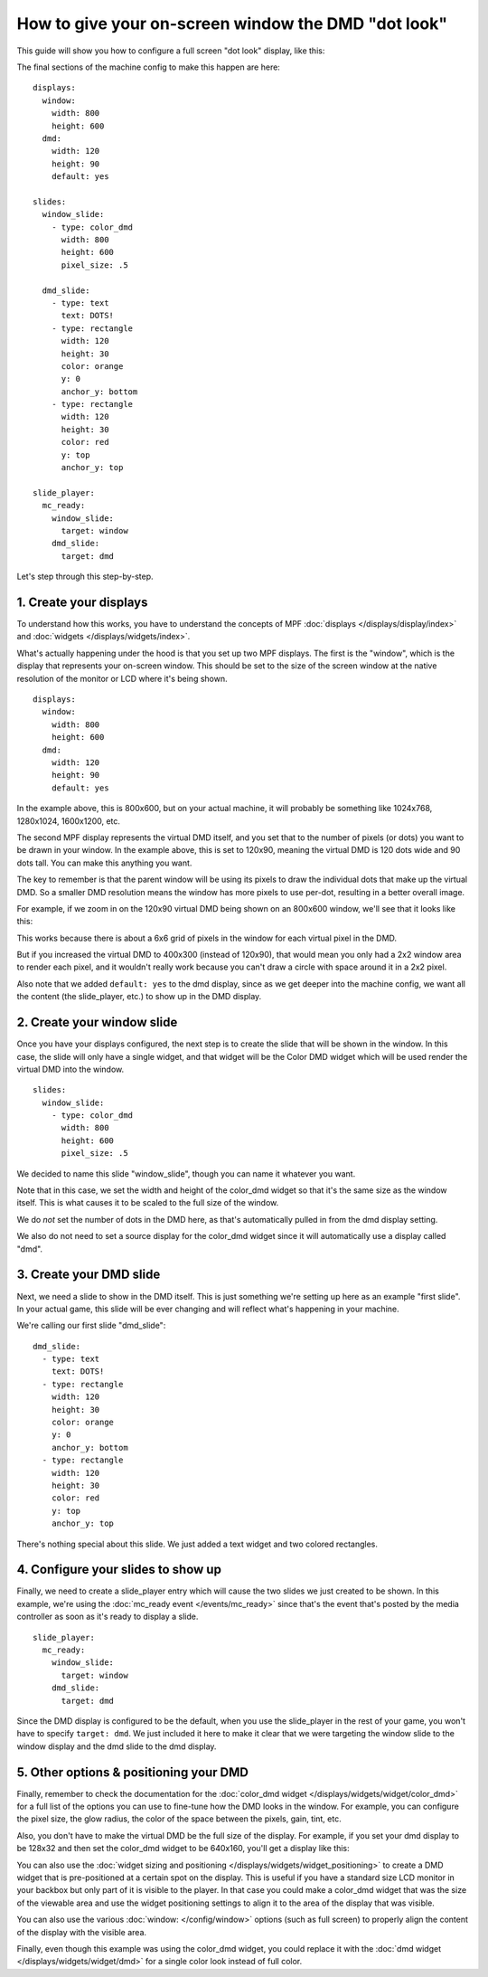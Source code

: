 How to give your on-screen window the DMD "dot look"
====================================================

This guide will show you how to configure a full screen "dot look" display,
like this:

.. image:: /displays/images/dot_look_full_screen.png

The final sections of the machine config to make this happen are here:

::

    displays:
      window:
        width: 800
        height: 600
      dmd:
        width: 120
        height: 90
        default: yes

    slides:
      window_slide:
        - type: color_dmd
          width: 800
          height: 600
          pixel_size: .5

      dmd_slide:
        - type: text
          text: DOTS!
        - type: rectangle
          width: 120
          height: 30
          color: orange
          y: 0
          anchor_y: bottom
        - type: rectangle
          width: 120
          height: 30
          color: red
          y: top
          anchor_y: top

    slide_player:
      mc_ready:
        window_slide:
          target: window
        dmd_slide:
          target: dmd

Let's step through this step-by-step.

1. Create your displays
-----------------------

To understand how this works, you have to understand the concepts of MPF
:doc:`displays </displays/display/index>` and
:doc:`widgets </displays/widgets/index>`.

What's actually happening under the hood is that you set up two MPF displays.
The first is the "window", which is the display that represents your on-screen
window. This should be set to the size of the screen window at the native
resolution of the monitor or LCD where it's being shown.

::

    displays:
      window:
        width: 800
        height: 600
      dmd:
        width: 120
        height: 90
        default: yes

In the example above, this is 800x600, but on your actual machine, it will
probably be something like 1024x768, 1280x1024, 1600x1200, etc.

The second MPF display represents the virtual DMD itself, and you set that to
the number of pixels (or dots) you want to be drawn in your window. In the
example above, this is set to 120x90, meaning the virtual DMD is 120 dots wide
and 90 dots tall. You can make this anything you want.

The key to remember is that the parent window will be using its pixels to draw
the individual dots that make up the virtual DMD. So a smaller DMD resolution
means the window has more pixels to use per-dot, resulting in a better overall
image.

For example, if we zoom in on the 120x90 virtual DMD being shown on an 800x600
window, we'll see that it looks like this:

.. image:: /displays/images/dot_look_zoom_in_6_to_1.png

This works because there is about a 6x6 grid of pixels in the window for each
virtual pixel in the DMD.

But if you increased the virtual DMD to 400x300 (instead of 120x90), that would
mean you only had a 2x2 window area to render each pixel, and it wouldn't really
work because you can't draw a circle with space around it in a 2x2 pixel.

Also note that we added ``default: yes`` to the dmd display, since as we get
deeper into the machine config, we want all the content (the slide_player, etc.)
to show up in the DMD display.

2. Create your window slide
---------------------------

Once you have your displays configured, the next step is to create the slide
that will be shown in the window. In this case, the slide will only have a
single widget, and that widget will be the Color DMD widget which will be used
render the virtual DMD into the window.

::

    slides:
      window_slide:
        - type: color_dmd
          width: 800
          height: 600
          pixel_size: .5

We decided to name this slide "window_slide", though you can name it
whatever you want.

Note that in this case, we set the width and height of the color_dmd widget so
that it's the same size as the window itself. This is what causes it to be
scaled to the full size of the window.

We do *not* set the number of dots in the DMD here, as that's automatically
pulled in from the dmd display setting.

We also do not need to set a source display for the color_dmd widget since it
will automatically use a display called "dmd".

3. Create your DMD slide
------------------------

Next, we need a slide to show in the DMD itself. This is just something we're
setting up here as an example "first slide". In your actual game, this slide
will be ever changing and will reflect what's happening in your machine.

We're calling our first slide "dmd_slide":

::

      dmd_slide:
        - type: text
          text: DOTS!
        - type: rectangle
          width: 120
          height: 30
          color: orange
          y: 0
          anchor_y: bottom
        - type: rectangle
          width: 120
          height: 30
          color: red
          y: top
          anchor_y: top

There's nothing special about this slide. We just added a text widget and
two colored rectangles.

4. Configure your slides to show up
-----------------------------------

Finally, we need to create a slide_player entry which will cause the two slides
we just created to be shown. In this example, we're using the
:doc:`mc_ready event </events/mc_ready>` since that's the event that's posted
by the media controller as soon as it's ready to display a slide.

::

    slide_player:
      mc_ready:
        window_slide:
          target: window
        dmd_slide:
          target: dmd

Since the DMD display is configured to be the default, when you use the
slide_player in the rest of your game, you won't have to specify
``target: dmd``. We just included it here to make it clear that we were
targeting the window slide to the window display and the dmd slide to the dmd
display.

5. Other options & positioning your DMD
---------------------------------------

Finally, remember to check the documentation for the
:doc:`color_dmd widget </displays/widgets/widget/color_dmd>` for a full list of
the options you can use to fine-tune how the DMD looks in the window. For
example, you can configure the pixel size, the glow radius, the color of the
space between the pixels, gain, tint, etc.

Also, you don't have to make the virtual DMD be the full size of the display.
For example, if you set your dmd display to be 128x32 and then set the color_dmd
widget to be 640x160, you'll get a display like this:

.. image:: /displays/images/display_color_dmd2.png

You can also use the
:doc:`widget sizing and positioning </displays/widgets/widget_positioning>` to
create a DMD widget that is pre-positioned at a certain spot on the display.
This is useful if you have a standard size LCD monitor in your backbox but only
part of it is visible to the player. In that case you could make a color_dmd
widget that was the size of the viewable area and use the widget positioning
settings to align it to the area of the display that was visible.

You can also use the various :doc:`window: </config/window>` options (such as
full screen) to properly align the content of the display with the visible area.

Finally, even though this example was using the color_dmd widget, you could
replace it with the :doc:`dmd widget </displays/widgets/widget/dmd>` for a
single color look instead of full color.
